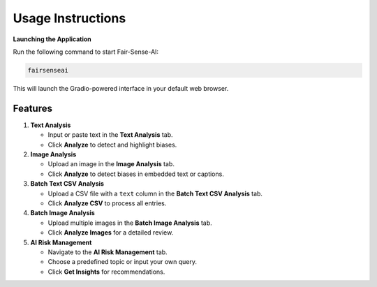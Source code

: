 Usage Instructions
==================

**Launching the Application**

Run the following command to start Fair-Sense-AI:

.. code-block:: bash

   fairsenseai

This will launch the Gradio-powered interface in your default web browser.

Features
--------

1. **Text Analysis**

   - Input or paste text in the **Text Analysis** tab.
   - Click **Analyze** to detect and highlight biases.

2. **Image Analysis**

   - Upload an image in the **Image Analysis** tab.
   - Click **Analyze** to detect biases in embedded text or captions.

3. **Batch Text CSV Analysis**

   - Upload a CSV file with a ``text`` column in the **Batch Text CSV Analysis** tab.
   - Click **Analyze CSV** to process all entries.

4. **Batch Image Analysis**

   - Upload multiple images in the **Batch Image Analysis** tab.
   - Click **Analyze Images** for a detailed review.

5. **AI Risk Management**

   - Navigate to the **AI Risk Management** tab.
   - Choose a predefined topic or input your own query.
   - Click **Get Insights** for recommendations.
